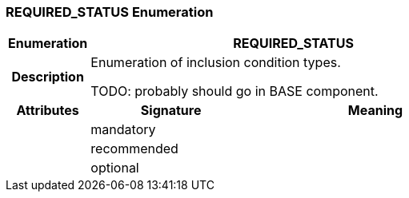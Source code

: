 === REQUIRED_STATUS Enumeration

[cols="^1,2,3"]
|===
h|*Enumeration*
2+^h|*REQUIRED_STATUS*

h|*Description*
2+a|Enumeration of inclusion condition types.

TODO: probably should go in BASE component.

h|*Attributes*
^h|*Signature*
^h|*Meaning*

h|
|mandatory
a|

h|
|recommended
a|

h|
|optional
a|
|===
